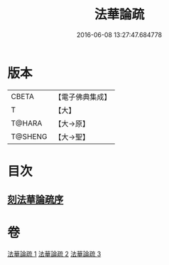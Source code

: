 #+TITLE: 法華論疏 
#+DATE: 2016-06-08 13:27:47.684778

* 版本
 |     CBETA|【電子佛典集成】|
 |         T|【大】     |
 |    T@HARA|【大→原】   |
 |   T@SHENG|【大→聖】   |

* 目次
** [[file:KR6d0128_001.txt::001-0785a2][刻法華論疏序]]

* 卷
[[file:KR6d0128_001.txt][法華論疏 1]]
[[file:KR6d0128_002.txt][法華論疏 2]]
[[file:KR6d0128_003.txt][法華論疏 3]]

